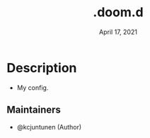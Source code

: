 #+TITLE:   .doom.d
#+DATE:    April 17, 2021
#+SINCE:   <2021-04-17 Sat>
#+STARTUP: inlineimages nofold

* Table of Contents :TOC_3:noexport:
- [[#description][Description]]
  - [[#maintainers][Maintainers]]

* Description
# A summary of what this module does.

+ My config.

** Maintainers
+ @kcjuntunen (Author)

# If this module has no maintainers, then...
# This module has no dedicated maintainers.

